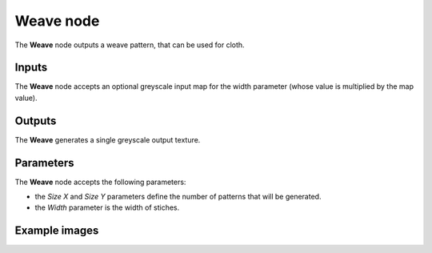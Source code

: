Weave node
~~~~~~~~~~

The **Weave** node outputs a weave pattern, that can be used for cloth.

.. image:: images/node_pattern_weave.png
	:align: center

Inputs
++++++

The **Weave** node accepts an optional greyscale input map for the width parameter
(whose value is multiplied by the map value).

Outputs
+++++++

The **Weave** generates a single greyscale output texture.

Parameters
++++++++++

The **Weave** node accepts the following parameters:

* the *Size X* and *Size Y* parameters define the number of patterns that will be generated.

* the *Width* parameter is the width of stiches. 

Example images
++++++++++++++

.. image:: images/node_weave_samples.png
	:align: center
